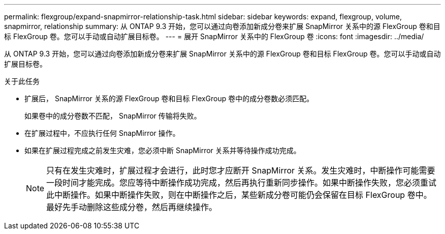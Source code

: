 ---
permalink: flexgroup/expand-snapmirror-relationship-task.html 
sidebar: sidebar 
keywords: expand, flexgroup, volume, snapmirror, relationship 
summary: 从 ONTAP 9.3 开始，您可以通过向卷添加新成分卷来扩展 SnapMirror 关系中的源 FlexGroup 卷和目标 FlexGroup 卷。您可以手动或自动扩展目标卷。 
---
= 展开 SnapMirror 关系中的 FlexGroup 卷
:icons: font
:imagesdir: ../media/


[role="lead"]
从 ONTAP 9.3 开始，您可以通过向卷添加新成分卷来扩展 SnapMirror 关系中的源 FlexGroup 卷和目标 FlexGroup 卷。您可以手动或自动扩展目标卷。

.关于此任务
* 扩展后， SnapMirror 关系的源 FlexGroup 卷和目标 FlexGroup 卷中的成分卷数必须匹配。
+
如果卷中的成分卷数不匹配， SnapMirror 传输将失败。

* 在扩展过程中，不应执行任何 SnapMirror 操作。
* 如果在扩展过程完成之前发生灾难，您必须中断 SnapMirror 关系并等待操作成功完成。
+
[NOTE]
====
只有在发生灾难时，扩展过程才会进行，此时您才应断开 SnapMirror 关系。发生灾难时，中断操作可能需要一段时间才能完成。您应等待中断操作成功完成，然后再执行重新同步操作。如果中断操作失败，您必须重试此中断操作。如果中断操作失败，则在中断操作之后，某些新成分卷可能仍会保留在目标 FlexGroup 卷中。最好先手动删除这些成分卷，然后再继续操作。

====

